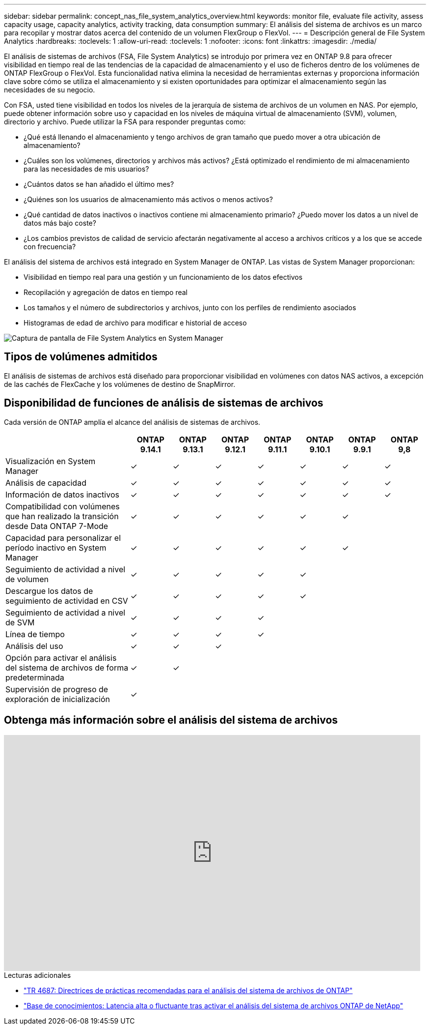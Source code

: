 ---
sidebar: sidebar 
permalink: concept_nas_file_system_analytics_overview.html 
keywords: monitor file, evaluate file activity, assess capacity usage, capacity analytics, activity tracking, data consumption 
summary: El análisis del sistema de archivos es un marco para recopilar y mostrar datos acerca del contenido de un volumen FlexGroup o FlexVol. 
---
= Descripción general de File System Analytics
:hardbreaks:
:toclevels: 1
:allow-uri-read: 
:toclevels: 1
:nofooter: 
:icons: font
:linkattrs: 
:imagesdir: ./media/


[role="lead"]
El análisis de sistemas de archivos (FSA, File System Analytics) se introdujo por primera vez en ONTAP 9.8 para ofrecer visibilidad en tiempo real de las tendencias de la capacidad de almacenamiento y el uso de ficheros dentro de los volúmenes de ONTAP FlexGroup o FlexVol. Esta funcionalidad nativa elimina la necesidad de herramientas externas y proporciona información clave sobre cómo se utiliza el almacenamiento y si existen oportunidades para optimizar el almacenamiento según las necesidades de su negocio.

Con FSA, usted tiene visibilidad en todos los niveles de la jerarquía de sistema de archivos de un volumen en NAS. Por ejemplo, puede obtener información sobre uso y capacidad en los niveles de máquina virtual de almacenamiento (SVM), volumen, directorio y archivo. Puede utilizar la FSA para responder preguntas como:

* ¿Qué está llenando el almacenamiento y tengo archivos de gran tamaño que puedo mover a otra ubicación de almacenamiento?
* ¿Cuáles son los volúmenes, directorios y archivos más activos? ¿Está optimizado el rendimiento de mi almacenamiento para las necesidades de mis usuarios?
* ¿Cuántos datos se han añadido el último mes?
* ¿Quiénes son los usuarios de almacenamiento más activos o menos activos?
* ¿Qué cantidad de datos inactivos o inactivos contiene mi almacenamiento primario? ¿Puedo mover los datos a un nivel de datos más bajo coste?
* ¿Los cambios previstos de calidad de servicio afectarán negativamente al acceso a archivos críticos y a los que se accede con frecuencia?


El análisis del sistema de archivos está integrado en System Manager de ONTAP. Las vistas de System Manager proporcionan:

* Visibilidad en tiempo real para una gestión y un funcionamiento de los datos efectivos
* Recopilación y agregación de datos en tiempo real
* Los tamaños y el número de subdirectorios y archivos, junto con los perfiles de rendimiento asociados
* Histogramas de edad de archivo para modificar e historial de acceso


image:flexgroup1.png["Captura de pantalla de File System Analytics en System Manager"]



== Tipos de volúmenes admitidos

El análisis de sistemas de archivos está diseñado para proporcionar visibilidad en volúmenes con datos NAS activos, a excepción de las cachés de FlexCache y los volúmenes de destino de SnapMirror.



== Disponibilidad de funciones de análisis de sistemas de archivos

Cada versión de ONTAP amplía el alcance del análisis de sistemas de archivos.

[cols="3,1,1,1,1,1,1,1"]
|===
|  | ONTAP 9.14.1 | ONTAP 9.13.1 | ONTAP 9.12.1 | ONTAP 9.11.1 | ONTAP 9.10.1 | ONTAP 9.9.1 | ONTAP 9,8 


| Visualización en System Manager | ✓ | ✓ | ✓ | ✓ | ✓ | ✓ | ✓ 


| Análisis de capacidad | ✓ | ✓ | ✓ | ✓ | ✓ | ✓ | ✓ 


| Información de datos inactivos | ✓ | ✓ | ✓ | ✓ | ✓ | ✓ | ✓ 


| Compatibilidad con volúmenes que han realizado la transición desde Data ONTAP 7-Mode | ✓ | ✓ | ✓ | ✓ | ✓ | ✓ |  


| Capacidad para personalizar el período inactivo en System Manager | ✓ | ✓ | ✓ | ✓ | ✓ | ✓ |  


| Seguimiento de actividad a nivel de volumen | ✓ | ✓ | ✓ | ✓ | ✓ |  |  


| Descargue los datos de seguimiento de actividad en CSV | ✓ | ✓ | ✓ | ✓ | ✓ |  |  


| Seguimiento de actividad a nivel de SVM | ✓ | ✓ | ✓ | ✓ |  |  |  


| Línea de tiempo | ✓ | ✓ | ✓ | ✓ |  |  |  


| Análisis del uso | ✓ | ✓ | ✓ |  |  |  |  


| Opción para activar el análisis del sistema de archivos de forma predeterminada | ✓ | ✓ |  |  |  |  |  


| Supervisión de progreso de exploración de inicialización | ✓ |  |  |  |  |  |  
|===


== Obtenga más información sobre el análisis del sistema de archivos

video::0oRHfZIYurk[youtube,width=848,height=480]
.Lecturas adicionales
* link:https://www.netapp.com/media/20707-tr-4867.pdf["TR 4687: Directrices de prácticas recomendadas para el análisis del sistema de archivos de ONTAP"^]
* link:https://kb.netapp.com/Advice_and_Troubleshooting/Data_Storage_Software/ONTAP_OS/High_or_fluctuating_latency_after_turning_on_NetApp_ONTAP_File_System_Analytics["Base de conocimientos: Latencia alta o fluctuante tras activar el análisis del sistema de archivos ONTAP de NetApp"^]

